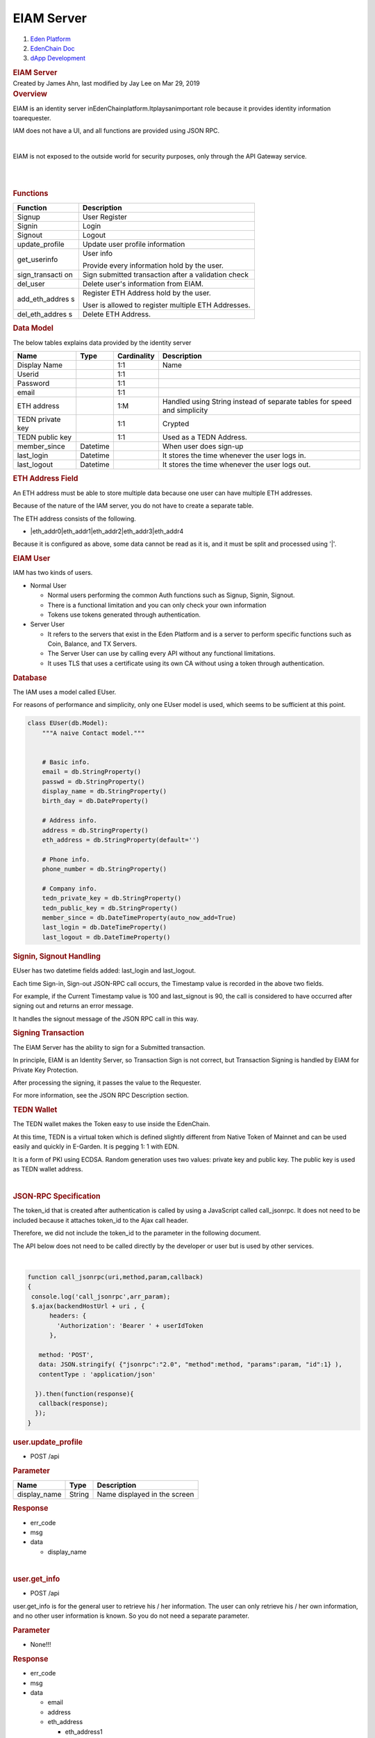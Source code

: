 ===========================
EIAM Server
===========================

.. container::
   :name: page

   .. container:: aui-page-panel
      :name: main

      .. container::
         :name: main-header

         .. container::
            :name: breadcrumb-section

            #. `Eden Platform <index.html>`__
            #. `EdenChain Doc <EdenChain-Doc_120848728.html>`__
            #. `dApp Development <dApp-Development_124780598.html>`__

         .. rubric:: EIAM Server
            :name: title-heading
            :class: pagetitle

      .. container:: view
         :name: content

         .. container:: page-metadata

            Created by James Ahn, last modified by Jay Lee on Mar 29,
            2019

         .. container:: wiki-content group
            :name: main-content

            .. rubric:: Overview
               :name: EIAMServer-Overview

            EIAM is an identity server
            inEdenChainplatform.Itplaysanimportant role because it
            provides identity information toarequester.

            IAM does not have a UI, and all functions are provided using
            JSON RPC.

            | 

            EIAM is not exposed to the outside world for security
            purposes, only through the API Gateway service.

            | 

            | 

            .. rubric:: Functions
               :name: EIAMServer-Functions

            .. container:: table-wrap

               +----------------+-----------------------------------------------------+
               | Function       | Description                                         |
               +================+=====================================================+
               | Signup         | User Register                                       |
               +----------------+-----------------------------------------------------+
               | Signin         | Login                                               |
               +----------------+-----------------------------------------------------+
               | Signout        | Logout                                              |
               +----------------+-----------------------------------------------------+
               | update_profile | Update user profile information                     |
               +----------------+-----------------------------------------------------+
               | get_userinfo   | User info                                           |
               |                |                                                     |
               |                | Provide every information hold by the user.         |
               +----------------+-----------------------------------------------------+
               | sign_transacti | Sign submitted transaction after a validation       |
               | on             | check                                               |
               +----------------+-----------------------------------------------------+
               | del_user       | Delete user's information from EIAM.                |
               +----------------+-----------------------------------------------------+
               | add_eth_addres | Register ETH Address hold by the user.              |
               | s              |                                                     |
               |                | User is allowed to register multiple ETH Addresses. |
               +----------------+-----------------------------------------------------+
               | del_eth_addres | Delete ETH Address.                                 |
               | s              |                                                     |
               +----------------+-----------------------------------------------------+

            .. rubric:: Data Model
               :name: EIAMServer-DataModel

            The below tables explains data provided by the identity
            server

            .. container:: table-wrap

               ================ ======== =========== ========================================================================
               Name             Type     Cardinality Description
               ================ ======== =========== ========================================================================
               Display Name              1:1         Name
               Userid                    1:1        
               Password                  1:1        
               email                     1:1        
               ETH address               1:M         Handled using String instead of separate tables for speed and simplicity
               TEDN private key          1:1         Crypted
               TEDN public key           1:1         Used as a TEDN Address.
               member_since     Datetime             When user does sign-up
               last_login       Datetime             It stores the time whenever the user logs in.
               last_logout      Datetime             It stores the time whenever the user logs out.
               ================ ======== =========== ========================================================================

            .. rubric:: ETH Address Field
               :name: EIAMServer-ETHAddressField

            An ETH address must be able to store multiple data because
            one user can have multiple ETH addresses.

            Because of the nature of the IAM server, you do not have to
            create a separate table.

            The ETH address consists of the following.

            -  |eth_addr0|eth_addr1|eth_addr2|eth_addr3|eth_addr4

            Because it is configured as above, some data cannot be read
            as it is, and it must be split and processed using '|'.

            .. rubric:: EIAM User
               :name: EIAMServer-EIAMUser

            IAM has two kinds of users.

            -  Normal User

               -  Normal users performing the common Auth functions such
                  as Signup, Signin, Signout.
               -  There is a functional limitation and you can only
                  check your own information
               -  Tokens use tokens generated through authentication.

            -  Server User

               -  It refers to the servers that exist in the Eden
                  Platform and is a server to perform specific functions
                  such as Coin, Balance, and TX Servers.
               -  The Server User can use by calling every API without
                  any functional limitations.
               -  It uses TLS that uses a certificate using its own CA
                  without using a token through authentication.

            .. rubric:: Database
               :name: EIAMServer-Database

            The IAM uses a model called EUser.

            For reasons of performance and simplicity, only one EUser
            model is used, which seems to be sufficient at this point.


            .. code::

               class EUser(db.Model):
                   """A naive Contact model."""
                  

                   # Basic info.
                   email = db.StringProperty()
                   passwd = db.StringProperty()
                   display_name = db.StringProperty()
                   birth_day = db.DateProperty()

                   # Address info.
                   address = db.StringProperty()
                   eth_address = db.StringProperty(default='')

                   # Phone info.
                   phone_number = db.StringProperty()

                   # Company info.
                   tedn_private_key = db.StringProperty()
                   tedn_public_key = db.StringProperty()
                   member_since = db.DateTimeProperty(auto_now_add=True)
                   last_login = db.DateTimeProperty()
                   last_logout = db.DateTimeProperty()


            .. rubric:: Signin, Signout Handling
               :name: EIAMServer-Signin,SignoutHandling

            EUser has two datetime fields added: last_login and
            last_logout.

            Each time Sign-in, Sign-out JSON-RPC call occurs, the
            Timestamp value is recorded in the above two fields.

            For example, if the Current Timestamp value is 100 and
            last_signout is 90, the call is considered to have occurred
            after signing out and returns an error message.

            It handles the signout message of the JSON RPC call in this
            way.

            .. rubric:: Signing Transaction
               :name: EIAMServer-SigningTransaction

            The EIAM Server has the ability to sign for a Submitted
            transaction.

            In principle, EIAM is an Identity Server, so Transaction
            Sign is not correct, but Transaction Signing is handled by
            EIAM for Private Key Protection.

            After processing the signing, it passes the value to the
            Requester.

            For more information, see the JSON RPC Description section.

            .. container:: page

               .. container:: page

                  .. container:: layoutArea

                     .. container:: page

                        .. container:: layoutArea

                           .. container:: column

                              .. container:: page

                                 .. container:: layoutArea

                                    .. container:: column

                                       ::

            .. rubric:: TEDN Wallet
               :name: EIAMServer-TEDNWallet

            The TEDN wallet makes the Token easy to use inside the
            EdenChain.

            At this time, TEDN is a virtual token which is defined
            slightly different from Native Token of Mainnet and can be
            used easily and quickly in E-Garden. It is pegging 1: 1 with
            EDN.

            It is a form of PKI using ECDSA. Random generation uses two
            values: private key and public key. The public key is used
            as TEDN wallet address.

            | 

            .. rubric:: JSON-RPC Specification
               :name: EIAMServer-JSON-RPCSpecification

            The token_id that is created after authentication is called
            by using a JavaScript called call_jsonrpc. It does not need
            to be included because it attaches token_id to the Ajax call
            header.

            Therefore, we did not include the token_id to the parameter
            in the following document.

            The API below does not need to be called directly by the
            developer or user but is used by other services.

            | 

            .. code::

                 function call_jsonrpc(uri,method,param,callback)
                 {  
                  console.log('call_jsonrpc',arr_param);
                  $.ajax(backendHostUrl + uri , {
                       headers: {
                         'Authorization': 'Bearer ' + userIdToken
                       },

                    method: 'POST',
                    data: JSON.stringify( {"jsonrpc":"2.0", "method":method, "params":param, "id":1} ),
                    contentType : 'application/json'

                   }).then(function(response){
                    callback(response);
                   });
                 }

            .. rubric:: user.update_profile
               :name: EIAMServer-user.update_profile

            -  POST /api

            .. rubric:: Parameter
               :name: EIAMServer-Parameter

            .. container:: table-wrap

               ============ ====== ============================
               Name         Type   Description
               ============ ====== ============================
               display_name String Name displayed in the screen
               ============ ====== ============================

            .. rubric:: Response
               :name: EIAMServer-Response

            -  err_code
            -  msg
            -  data

               -  display_name

            | 

            .. rubric:: user.get_info
               :name: EIAMServer-user.get_info

            -  POST /api

            user.get_info is for the general user to retrieve his / her
            information. The user can only retrieve his / her own
            information, and no other user information is known. So you
            do not need a separate parameter.

            .. rubric:: Parameter
               :name: EIAMServer-Parameter.1

            -  None!!!

            .. rubric:: Response
               :name: EIAMServer-Response.1

            -  err_code
            -  msg
            -  data

               -  email
               -  address
               -  eth_address

                  -  eth_address1
                  -  eth_address2

            .. rubric:: user.signup
               :name: EIAMServer-user.signup

            -  POST /api

            In EIAM, when the EIAM Server receives signup, it creates a
            user. It creates a tedn_wallet for the user created, and
            stores it on the server.

            .. rubric:: Parameter
               :name: EIAMServer-Parameter.2

            .. container:: table-wrap

               ==== ==== ===========
               Name Type Description
               ==== ==== ===========
               ==== ==== ===========

            In the test, there is no parameter because no user
            information is input, but user information can be added
            later.

            .. rubric:: Response
               :name: EIAMServer-Response.2

            -  err_code
            -  msg
            -  data

            .. rubric:: user.signin
               :name: EIAMServer-user.signin

            -  POST /api

            Adjusts the time of last_siginin, which causes an error that
            other users access when signed out.

            Therefore, it is possible to register multiple browsers with
            one account at the same time. However, once you sign out
            from one of the browsers, you will be signed out from all
            accounts. Therefore, you have to log in again.

            If you do not have a wallet, signup is done internally.

            .. rubric:: Parameter
               :name: EIAMServer-Parameter.3

            .. container:: table-wrap

               ==== ==== ===========
               Name Type Description
               ==== ==== ===========
               ==== ==== ===========

            .. rubric:: Response
               :name: EIAMServer-Response.3

            -  err_code
            -  msg
            -  data

            .. rubric:: user.signout
               :name: EIAMServer-user.signout

            -  POST /api

            | 

            .. rubric:: Parameter
               :name: EIAMServer-Parameter.4

            .. container:: table-wrap

               ==== ==== ===========
               Name Type Description
               ==== ==== ===========
               ==== ==== ===========

            .. rubric:: Response
               :name: EIAMServer-Response.4

            -  err_code
            -  msg
            -  data

            | 

            .. rubric:: server.user_info
               :name: EIAMServer-server.user_info

            -  POST /api

            It can request information of a specific user, not a
            connected user. This function can access only specific
            services or servers.

            When you pass a token, it retrieves the user by its value
            and passes the information.

            Servers will use TLS to handle them without separate token
            authentication

            .. rubric:: Parameter
               :name: EIAMServer-Parameter.5

            .. container:: table-wrap

               ===== ====== ======================
               Name  Type   Description
               ===== ====== ======================
               token String Authenticate the Token
               ===== ====== ======================

            .. rubric:: Response
               :name: EIAMServer-Response.5

            -  err_code
            -  msg
            -  data

               -  email
               -  address
               -  eth_address

                  -  eth_address1
                  -  eth_address2

            .. rubric:: user.delete
               :name: EIAMServer-user.delete

            -  POST /api

            It is possible for the user to delete only his / her own
            information stored in the EIAM DB.

            .. rubric:: Parameter
               :name: EIAMServer-Parameter.6

            .. container:: table-wrap

               ==== ==== ===========
               Name Type Description
               ==== ==== ===========
               ==== ==== ===========

            .. rubric:: Response
               :name: EIAMServer-Response.6

            -  err_code
            -  msg
            -  data

            | 

            .. rubric:: server.delete_user
               :name: EIAMServer-server.delete_user

            -  POST /api

            Since it is used by the server by deleting the user
            information stored in the EIAM DB, it is possible to delete
            a specific user.

            .. rubric:: Parameter
               :name: EIAMServer-Parameter.7

            .. container:: table-wrap

               ===== ====== ======================
               Name  Type   Description
               ===== ====== ======================
               token string Authenticate the Token
               ===== ====== ======================

            .. rubric:: Response
               :name: EIAMServer-Response.7

            -  err_code
            -  msg
            -  data

            | 

            .. rubric:: eth.\ add_address
               :name: EIAMServer-eth.add_address

            -  POST /api

            | 

            Add the ETH Address to the current user.

            Compare the Signature value with the ETH Address value to
            determine if the person to add the ETH Address is really the
            owner of the account.

            This is for security reasons and to add after confirming
            that the person who is adding the specific ETH address is
            really the owner of the account.

            For this reason, the client should proceed in the following
            order.

            -  Generate Signing Key using Private Key
            -  Sign the Signing Key by putting ETH Address as a message
            -  Send generated Signature, ETH Address, and Public Key to
               the server as parameters

            | 

            If the server identifies and confirms that the signature is
            correct, it stores the ETH address on the server.

            .. rubric:: Parameter
               :name: EIAMServer-Parameter.8

            .. container:: table-wrap

               ========== ====== ==========================================
               Name       Type   Description
               ========== ====== ==========================================
               address    string eth address to add (with 0x)
               public_key string The public key of ETH account (without 0x)
               signature  string Signature of Signing Key (with 0x)
               ========== ====== ==========================================

            .. rubric:: Response
               :name: EIAMServer-Response.8

            -  err_code
            -  msg
            -  data

            | 

            .. rubric:: eth.del\ \_address
               :name: EIAMServer-eth.del_address

            -  POST /api

            Delete the ETH Address for the current user.

            Just like adding ETH Address, it creates Signing Key and
            sends the signed Signature and other parameters to the
            server.

            .. rubric:: Parameter
               :name: EIAMServer-Parameter.9

            .. container:: table-wrap

               ========== ====== =============================
               Name       Type   Description
               ========== ====== =============================
               address    string eth address to delete
               public_key string The public key of ETH account
               signature  string Signature of Signing Key
               ========== ====== =============================

            .. rubric:: Response
               :name: EIAMServer-Response.9

            -  err_code
            -  msg
            -  data

            .. rubric:: server.sign_transaction
               :name: EIAMServer-server.sign_transaction

            -  POST /api

            Call this when you want to sign in specific data. Find the
            email from the Token value, read the TEDN private key from
            the DB, sign the data and return the Signature.

            .. rubric:: Parameter
               :name: EIAMServer-Parameter.10

            .. container:: table-wrap

               ===== ====== ============================================================================================
               Name  Type   Description
               ===== ====== ============================================================================================
               token String Delivers Authentification token value to parameter
               msg   String The contents of the message to be signed is (String type and it is based on base64 encoding.
               ===== ====== ============================================================================================

            | 

            .. rubric:: Response
               :name: EIAMServer-Response.10

            -  err_code
            -  msg
            -  data

               -  signed transaction signature

            .. toctree::
               :maxdepth: 1
               
               eiam_data_encryption_120390674.rst 

            | 

            | 

   .. container::
      :name: footer

      .. container:: section footer-body

         Document generated by Confluence on Mar 29, 2019 14:48

         .. container::
            :name: footer-logo

            `Atlassian <http://www.atlassian.com/>`__



